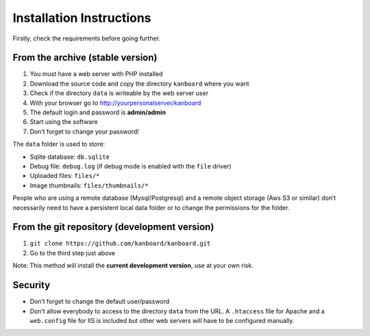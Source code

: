 Installation Instructions
=========================

Firstly, check the requirements before going further.

From the archive (stable version)
---------------------------------

1. You must have a web server with PHP installed
2. Download the source code and copy the directory ``kanboard`` where
   you want
3. Check if the directory ``data`` is writeable by the web server user
4. With your browser go to http://yourpersonalserver/kanboard
5. The default login and password is **admin/admin**
6. Start using the software
7. Don’t forget to change your password!

The ``data`` folder is used to store:

-  Sqlite database: ``db.sqlite``
-  Debug file: ``debug.log`` (if debug mode is enabled with the ``file``
   driver)
-  Uploaded files: ``files/*``
-  Image thumbnails: ``files/thumbnails/*``

People who are using a remote database (Mysql/Postgresql) and a remote
object storage (Aws S3 or similar) don’t necessarily need to have a
persistent local data folder or to change the permissions for the
folder.

From the git repository (development version)
---------------------------------------------

1. ``git clone https://github.com/kanboard/kanboard.git``
2. Go to the third step just above

Note: This method will install the **current development version**, use
at your own risk.

Security
--------

-  Don’t forget to change the default user/password
-  Don’t allow everybody to access to the directory ``data`` from the
   URL. A ``.htaccess`` file for Apache and a ``web.config`` file for
   IIS is included but other web servers will have to be configured
   manually.
